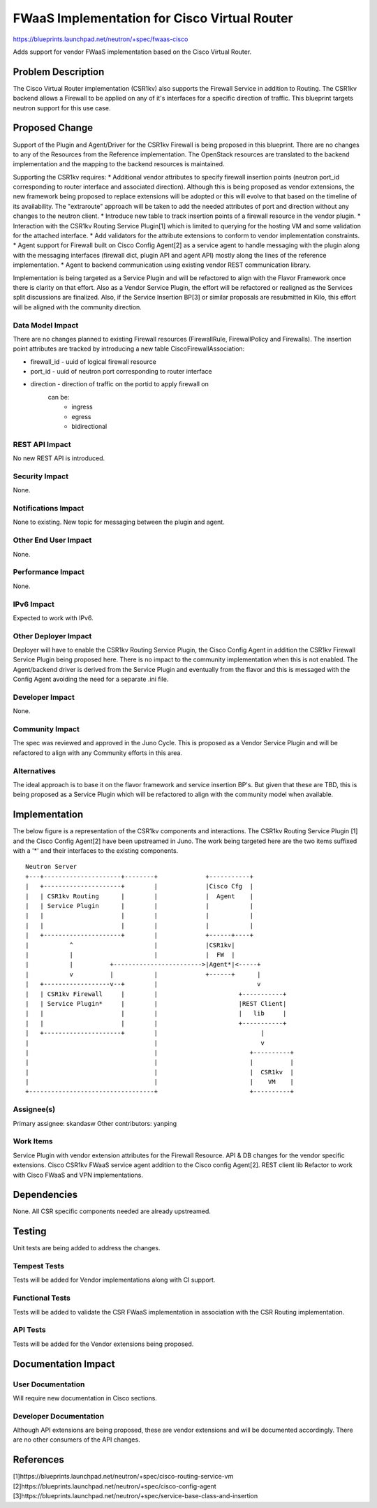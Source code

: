 ..
 This work is licensed under a Creative Commons Attribution 3.0 Unported
 License.

 http://creativecommons.org/licenses/by/3.0/legalcode

=============================================
FWaaS Implementation for Cisco Virtual Router
=============================================

https://blueprints.launchpad.net/neutron/+spec/fwaas-cisco

Adds support for vendor FWaaS implementation based on the Cisco Virtual
Router.

Problem Description
===================
The Cisco Virtual Router implementation (CSR1kv) also supports the Firewall
Service in addition to Routing. The CSR1kv backend allows a Firewall to be
applied on any of it's interfaces for a specific direction of traffic. This
blueprint targets neutron support for this use case.

Proposed Change
===============
Support of the Plugin and Agent/Driver for the CSR1kv Firewall is being
proposed in this blueprint. There are no changes to any of the Resources from
the Reference implementation. The OpenStack resources are translated to the
backend implementation and the mapping to the backend resources is maintained.

Supporting the CSR1kv requires:
* Additional vendor attributes to specify firewall insertion points (neutron
port_id corresponding to router interface and associated direction). Although
this is being proposed as vendor extensions, the new framework being proposed
to replace extensions will be adopted or this will evolve to that based on the
timeline of its availability. The "extraroute" approach will be taken to add
the needed attributes of port and direction without any changes to the neutron
client.
* Introduce new table to track insertion points of a firewall resource in the
vendor plugin.
* Interaction with the CSR1kv Routing Service Plugin[1] which is limited to
querying for the hosting VM and some validation for the attached interface.
* Add validators for the attribute extensions to conform to vendor
implementation constraints.
* Agent support for Firewall built on Cisco Config Agent[2] as a service agent
to handle messaging with the plugin along with the messaging interfaces
(firewall dict, plugin API and agent API) mostly along the lines of the
reference implementation.
* Agent to backend communication using existing vendor REST communication
library.

Implementation is being targeted as a Service Plugin and will be refactored to
align with the Flavor Framework once there is clarity on that effort. Also as
a Vendor Service Plugin, the effort will be refactored or realigned as the
Services split discussions are finalized. Also, if the Service Insertion BP[3]
or similar proposals are resubmitted in Kilo, this effort will be aligned with
the community direction.

Data Model Impact
-----------------
There are no changes planned to existing Firewall resources (FirewallRule,
FirewallPolicy and Firewalls). The insertion point attributes are tracked
by introducing a new table CiscoFirewallAssociation:

* firewall_id  - uuid of logical firewall resource
* port_id      - uuid of neutron port corresponding to router interface
* direction    - direction of traffic on the portid to apply firewall on
                 can be:
                  - ingress
                  - egress
                  - bidirectional

REST API Impact
---------------
No new REST API is introduced.

Security Impact
---------------
None.

Notifications Impact
--------------------
None to existing. New topic for messaging between the plugin and agent.

Other End User Impact
---------------------
None.

Performance Impact
------------------
None.

IPv6 Impact
-----------
Expected to work with IPv6.

Other Deployer Impact
---------------------
Deployer will have to enable the CSR1kv Routing Service Plugin, the Cisco
Config Agent in addition the CSR1kv Firewall Service Plugin being proposed
here. There is no impact to the community implementation when this is not
enabled. The Agent/backend driver is derived from the Service Plugin and
eventually from the flavor and this is messaged with the Config Agent avoiding
the need for a separate .ini file.

Developer Impact
----------------
None.

Community Impact
----------------

The spec was reviewed and approved in the Juno Cycle. This is proposed as a
Vendor Service Plugin and will be refactored to align with any Community
efforts in this area.

Alternatives
------------
The ideal approach is to base it on the flavor framework and service insertion
BP's. But given that these are TBD, this is being proposed as a Service Plugin
which will be refactored to align with the community model when available.

Implementation
==============

The below figure is a representation of the CSR1kv components and
interactions. The CSR1kv Routing Service Plugin [1] and the Cisco Config
Agent[2] have been upstreamed in Juno. The work being targeted here are the
two items suffixed with a '*' and their interfaces to the existing components.

::

 Neutron Server
 +---+---------------------+--------+             +-----------+
 |   +---------------------+        |             |Cisco Cfg  |
 |   | CSR1kv Routing      |        |             |  Agent    |
 |   | Service Plugin      |        |             |           |
 |   |                     |        |             |           |
 |   |                     |        |             |           |
 |   +---------------------+        |             +------+----+
 |           ^                      |             |CSR1kv|
 |           |                      |             |  FW  |
 |           |          +------------------------>|Agent*|<-----+
 |           v          |           |             +------+      |
 |   +------------------v--+        |                           v
 |   | CSR1kv Firewall     |        |                      +-----------+
 |   | Service Plugin*     |        |                      |REST Client|
 |   |                     |        |                      |   lib     |
 |   |                     |        |                      +-----------+
 |   +---------------------+        |                            |
 |                                  |                            v
 |                                  |                         +----------+
 |                                  |                         |          |
 |                                  |                         |  CSR1kv  |
 |                                  |                         |    VM    |
 +----------------------------------+                         +----------+


Assignee(s)
-----------
Primary assignee: skandasw
Other contributors: yanping

Work Items
----------
Service Plugin with vendor extension attributes for the Firewall Resource.
API & DB changes for the vendor specific extensions.
Cisco CSR1kv FWaaS service agent addition to the Cisco config Agent[2].
REST client lib Refactor to work with Cisco FWaaS and VPN implementations.

Dependencies
============

None. All CSR specific components needed are already upstreamed.

Testing
=======

Unit tests are being added to address the changes.

Tempest Tests
-------------

Tests will be added for Vendor implementations along with CI support.

Functional Tests
----------------

Tests will be added to validate the CSR FWaaS implementation in association
with the CSR Routing implementation.

API Tests
---------

Tests will be added for the Vendor extensions being proposed.


Documentation Impact
====================

User Documentation
------------------

Will require new documentation in Cisco sections.

Developer Documentation
-----------------------

Although API extensions are being proposed, these are vendor extensions and
will be documented accordingly. There are no other consumers of the API
changes.

References
==========
[1]https://blueprints.launchpad.net/neutron/+spec/cisco-routing-service-vm
[2]https://blueprints.launchpad.net/neutron/+spec/cisco-config-agent
[3]https://blueprints.launchpad.net/neutron/+spec/service-base-class-and-insertion
